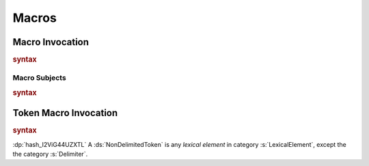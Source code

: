 .. default-domain:: spec

.. _hash_1uuKov7eVd37:

Macros
======

.. _hash_ps3mJaxHGwrT:

Macro Invocation
----------------

.. rubric:: syntax

.. syntax::
    MacroInvocation ::=
        $$#$$ MacroInvocationHeader MacroSubject

    MacroInvocationHeader ::=
        MacroName
        | $$[$$ MacroInvocations $$]$$

    MacroInvocations ::=
        MacroInvocationHeaderWithArgs ($$,$$ MacroInvocationHeaderWithArgs)* $$,$$?    

    MacroInvocationHeaderWithArgs ::=
        MacroName MacroInvocationArguments?

    MacroName ::= Name

    MacroInvocationArguments ::=
        $$($$ ParameterList $$)$$

.. _hash_11DLTcqPgJRl:

Macro Subjects
~~~~~~~~~~~~~~

.. rubric:: syntax

.. syntax::
    MacroSubject ::=
        Expression
        | Pattern
        | Type
        | EnumVariant
        | StructField
        | MatchArm
        | Parameter
        | TypeParameter


.. _hash_MaenJcPL7dV4:

Token Macro Invocation
----------------------

.. rubric:: syntax

.. syntax::
    TokenMacroInvocation ::=
        $$@$$ TokenMacroInvocationHeader DelimitedTokenTree

    TokenMacroInvocationHeader ::=
        TokenMacroName
        | $$[$$ TokenMacroName TokenMacroInvocationArguments? $$]$$

    TokenMacroName ::=
        Name

    TokenMacroInvocationArguments ::=
        $$($$ ParameterList $$)$$

    DelimitedTokenTree ::=
        $$($$ TokenTree* $$)$$
        | $$[$$ TokenTree* $$]$$
        | $${$$ TokenTree* $$}$$

    TokenTree ::=
        DelimitedTokenTree
        | NonDelimitedToken


:dp:`hash_I2ViG44UZXTL`
A :ds:`NonDelimitedToken` is any :t:`lexical element` in category :s:`LexicalElement`, except 
the the category :s:`Delimiter`.
